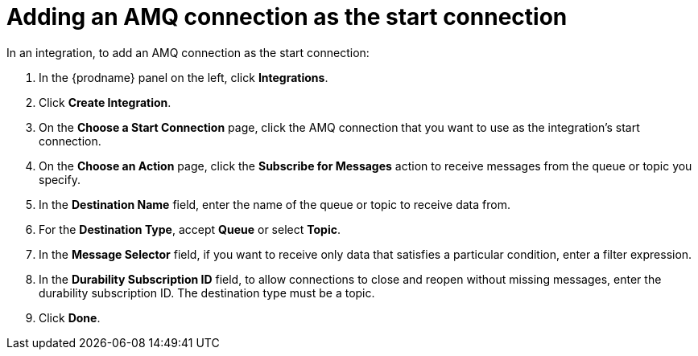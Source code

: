 [id='adding-amq-connection-start']
= Adding an AMQ connection as the start connection

In an integration, to add an AMQ connection as the start connection: 

. In the {prodname} panel on the left, click *Integrations*. 
. Click *Create Integration*. 
. On the *Choose a Start Connection* page, click the AMQ connection that
you want to use as the integration's start connection. 
. On the *Choose an Action* page, click the *Subscribe for Messages* action
to receive messages from the queue or topic you specify. 
. In the *Destination Name* field, enter the name of the queue or topic 
to receive data from. 
. For the *Destination Type*, accept *Queue* or select *Topic*. 
. In the *Message Selector* field, if you want to receive only 
data that satisfies a particular condition, enter a filter expression.
. In the *Durability Subscription ID* field, to allow connections to 
close and reopen without missing messages, enter the durability 
subscription ID. The destination type must be a topic. 
. Click *Done*. 
